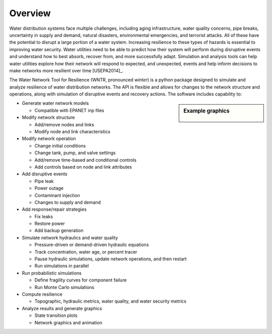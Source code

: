 Overview
======================================

Water distribution systems face multiple challenges, including 
aging infrastructure, 
water quality concerns, 
pipe breaks, 
uncertainty in supply and demand, 
natural disasters, 
environmental emergencies, 
and terrorist attacks.  
All of these have the potential to disrupt a large portion of a water system.  
Increasing resilience to these types of hazards is essential to improving 
water security.  Water utilities need to be able to predict how their system 
will perform during disruptive events and understand how to best absorb, 
recover from, and more successfully adapt.  Simulation and analysis tools 
can help water utilities explore how their network will respond to expected, 
and unexpected, events and help inform decisions to make networks
more resilient over time [USEPA2014]_.

The Water Network Tool for Resilience (WNTR, pronounced *winter*) is a python 
package designed to simulate and analyze resilience of 
water distribution networks.  
The API is flexible and allows for changes to the network structure and operations, 
along with simulation of disruptive events and recovery actions.  
The software includes capability to:

.. sidebar:: Example graphics

   .. figure:: figures/overview.png
	   :scale: 100 %
	   :alt: Example graphics
   
* Generate water network models 

  * Compatible with EPANET inp files
  
* Modify network structure

  * Add/remove nodes and links
  * Modify node and link characteristics

* Modify network operation

  * Change initial conditions
  * Change tank, pump, and valve settings
  * Add/remove time-based and conditional controls
  * Add controls based on node and link attributes
  
* Add disruptive events

  * Pipe leak
  * Power outage
  * Contaminant injection
  * Changes to supply and demand

* Add response/repair strategies

  * Fix leaks
  * Restore power
  * Add backup generation
  
* Simulate network hydraulics and water quality

  * Pressure-driven or demand-driven hydraulic equations
  * Track concentration, water age, or percent tracer
  * Pause hydraulic simulations, update network operations, and then restart
  * Run simulations in parallel
  
* Run probabilistic simulations

  * Define fragility curves for component failure
  * Run Monte Carlo simulations
  
* Compute resilience 

  * Topographic, hydraulic metrics, water quality, and water security metrics

* Analyze results and generate graphics

  * State transition plots
  * Network graphics and animation


..
	Additional Features (**NOT COMPLETE**)
	* Loss of access (event)
	* Cascading failure (event)
	* Detect contaminant (response/repair strategy)
